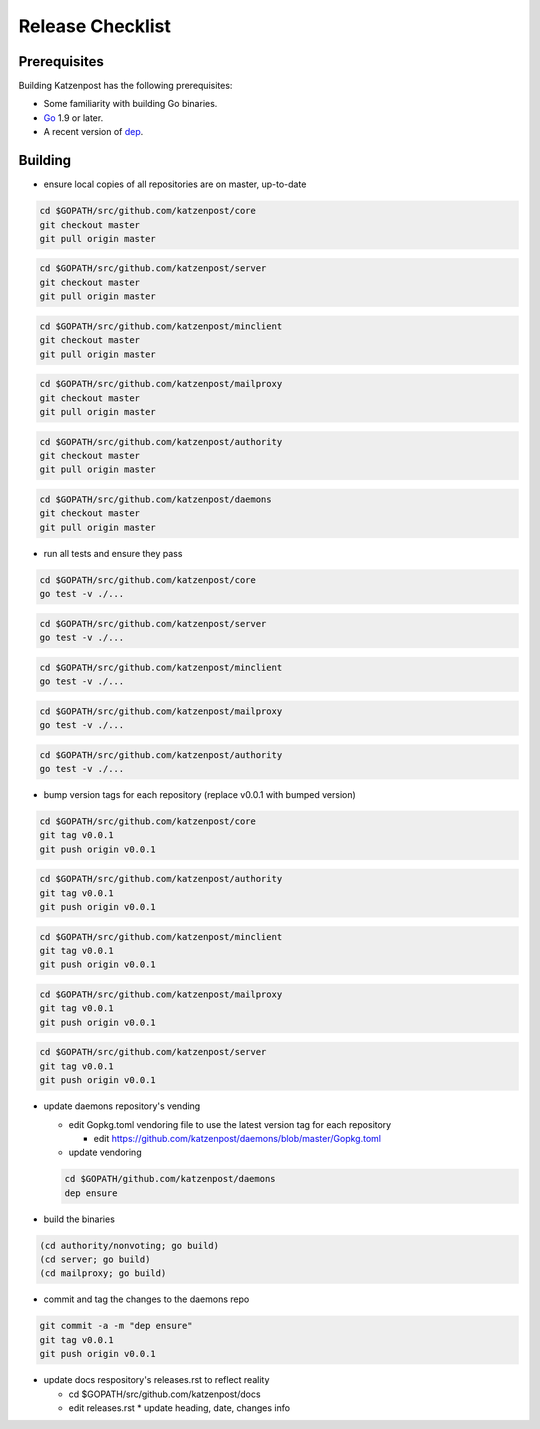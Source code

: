 
Release Checklist
=================

Prerequisites
-------------

Building Katzenpost has the following prerequisites:

* Some familiarity with building Go binaries.
* `Go <https://golang.org>`_ 1.9 or later.
* A recent version of `dep <https://github.com/golang/dep>`_.


Building
--------

* ensure local copies of all repositories are on master, up-to-date

.. code:: bash

   cd $GOPATH/src/github.com/katzenpost/core
   git checkout master
   git pull origin master


.. code:: bash

   cd $GOPATH/src/github.com/katzenpost/server
   git checkout master
   git pull origin master


.. code:: bash

   cd $GOPATH/src/github.com/katzenpost/minclient
   git checkout master
   git pull origin master


.. code:: bash

   cd $GOPATH/src/github.com/katzenpost/mailproxy
   git checkout master
   git pull origin master


.. code:: bash

   cd $GOPATH/src/github.com/katzenpost/authority
   git checkout master
   git pull origin master


.. code:: bash

   cd $GOPATH/src/github.com/katzenpost/daemons
   git checkout master
   git pull origin master

    
* run all tests and ensure they pass

.. code:: bash

   cd $GOPATH/src/github.com/katzenpost/core
   go test -v ./...


.. code:: bash

   cd $GOPATH/src/github.com/katzenpost/server
   go test -v ./...


.. code:: bash

   cd $GOPATH/src/github.com/katzenpost/minclient
   go test -v ./...


.. code:: bash

   cd $GOPATH/src/github.com/katzenpost/mailproxy
   go test -v ./...


.. code:: bash

   cd $GOPATH/src/github.com/katzenpost/authority
   go test -v ./...


* bump version tags for each repository
  (replace v0.0.1 with bumped version)


.. code:: bash

   cd $GOPATH/src/github.com/katzenpost/core
   git tag v0.0.1
   git push origin v0.0.1


.. code:: bash

   cd $GOPATH/src/github.com/katzenpost/authority
   git tag v0.0.1
   git push origin v0.0.1


.. code:: bash

   cd $GOPATH/src/github.com/katzenpost/minclient
   git tag v0.0.1
   git push origin v0.0.1


.. code:: bash

    cd $GOPATH/src/github.com/katzenpost/mailproxy
    git tag v0.0.1
    git push origin v0.0.1


.. code:: bash

    cd $GOPATH/src/github.com/katzenpost/server
    git tag v0.0.1
    git push origin v0.0.1


* update daemons repository's vending

  * edit Gopkg.toml vendoring file to use the latest version tag for
    each repository

    * edit https://github.com/katzenpost/daemons/blob/master/Gopkg.toml

  * update vendoring
  .. code:: bash

      cd $GOPATH/github.com/katzenpost/daemons
      dep ensure

* build the binaries
.. code:: bash

    (cd authority/nonvoting; go build)
    (cd server; go build)
    (cd mailproxy; go build)

* commit and tag the changes to the daemons repo
.. code:: bash

   git commit -a -m "dep ensure"
   git tag v0.0.1
   git push origin v0.0.1

* update docs respository's releases.rst to reflect reality

  * cd $GOPATH/src/github.com/katzenpost/docs
  * edit releases.rst
    * update heading, date, changes info
